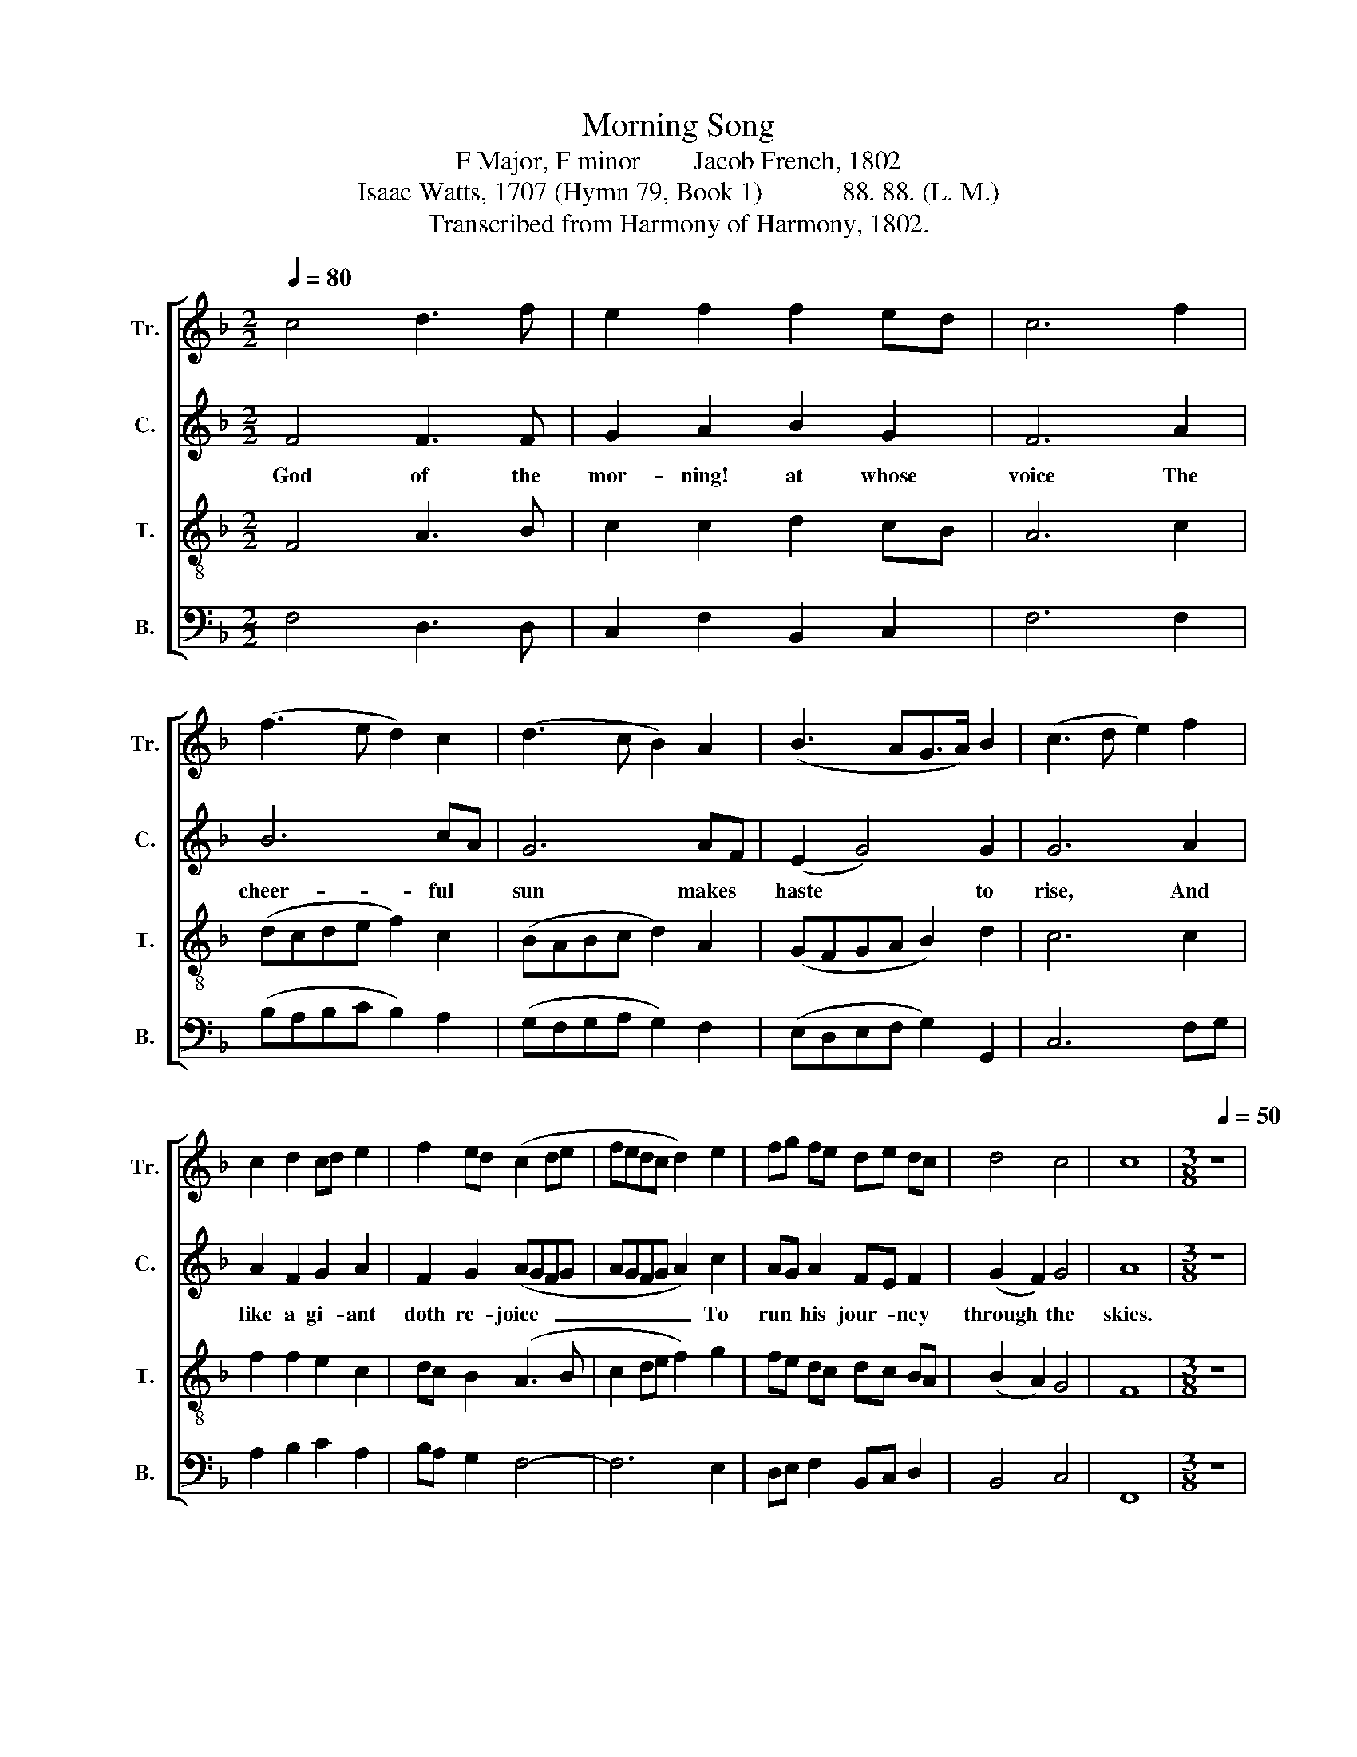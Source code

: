 X:1
T:Morning Song
T:F Major, F minor        Jacob French, 1802
T:Isaac Watts, 1707 (Hymn 79, Book 1)            88. 88. (L. M.) 
T:Transcribed from Harmony of Harmony, 1802.
%%score [ 1 2 3 4 ]
L:1/8
Q:1/4=80
M:2/2
K:F
V:1 treble nm="Tr." snm="Tr."
V:2 treble nm="C." snm="C."
V:3 treble-8 nm="T." snm="T."
V:4 bass nm="B." snm="B."
V:1
 c4 d3 f | e2 f2 f2 ed | c6 f2 | (f3 e d2) c2 | (d3 c B2) A2 | (B3 AG>A) B2 | (c3 d e2) f2 | %7
w: |||||||
 c2 d2 cd e2 | f2 ed (c2 de | fedc d2) e2 | fg fe de dc | d4 c4 | c8 |[M:3/8][Q:1/4=50] z3 | %14
w: |||||||
 c A c | fc d/>e/ | fe d | c2 A | c2 d/e/ | fc d | d2 c/=B/ | c2 [Ac] | f2 c | d2 A | B2 B | c3 | %26
w: ||||||||||||
 c d c/B/ | A2 z | A/d/ c c | cd e | f/e/4d/4c c | c3 |[M:2/2][Q:1/4=125] z8 | z8 | F4 F2 G2 | %35
w: ||||||||O like the|
 A4 d4 | c2 c2 c2 cB | A2 G2 F2 B2 | A4 G4 | G6 AG | F2 A2 B2 d2 | c2 c2 c4 | c4 c2 d2 | %43
w: sun may|I ful- fill Th'ap- *|poin- ted du- ties|of the|day, * *||||
 (e3 g f2) d2 | c4 c4 | c8 ||[K:Ab][Q:1/4=90] z4 A4 | c2 cB A2 c2 | dc BA B2 c2 | A2 c2 e2 e2 | %50
w: |||||||
 e4 c4 | c6 c2 | c2 c2 c2 c2 | c>B A2 e2 e2 | f>e =d2 e2 ed | c4 c4 | c8 || %57
w: |||||||
[K:F][M:2/4][Q:1/4=70] z4 | c2 d f | e3 c | d2 c2 | c3 c | c A [Ac] c | B2 A2 | A3 f | e e/d/ c c | %66
w: |||||||||
 d d c c | c f e f/e/ | d2 c2 | c4- | c2 z2 |[M:2/2] f2 e d e2 c2 | d2 cB c2 A2 | B2 cd c2 F2 | %74
w: |||||Give me thy coun- sel|for my * guide, And|then re- * ceive me|
 B2 AF G2 [FA]2 | FG AB c2 =B2 | c4 =B4 | c8 | z8 | z8 | z4 G2 F G | A>B c2 d2 d2 | d2 d2 d2 d2 | %83
w: to thy * bliss, And|then * re- * cieve me|to thy|bliss.|||All my de-|sires * and hopes be-|side Are faint and|
 c2 d2 c2 B2 | A8 |] %85
w: cold com- pared with|this.|
V:2
 F4 F3 F | G2 A2 B2 G2 | F6 A2 | B6 cA | G6 AF | (E2 G4) G2 | G6 A2 | A2 F2 G2 A2 | F2 G2 (AGFG | %9
w: God of the|mor- ning! at whose|voice The|cheer- ful *|sun makes *|haste * to|rise, And|like a gi- ant|doth re- joice  _ _ _|
 AGFG A2) c2 | AG A2 FE F2 | (G2 F2) G4 | A8 |[M:3/8] z3 | F C F | AF A | BG F/>E/ | F2 F | %18
w: _ _ _ _ _ To|run * his jour- * ney|through * the|skies.||From the fair|cham- * ber|of * the *|east, The|
 AG G/A/ | F2 G/A/ | GA/F/ G/4E/4F/ | E2 F | A2 A | F2 F | G2 G | G3 | F/G/ A/G/ F/E/ | F2 z | %28
w: cir- * cuit *|of his *|race * * be- * *|gins, And|with- out|wea- ri-|ness or|rest,|round * the * whole *|earth,|
 F/A/ G F/E/ | F/>G/A c | c/4B/4A/4G/4F G | A3 |[M:2/2] z8 | z8 | z8 | F4 F2 G2 | A2 A2 F2 C2 | %37
w: round * the whole *|earth * * he|flies  * * * * and|shines.||||O like the|sun may I ful-|
 F2 E2 D2 GF | E2 FE D2 D2 | E6 cB | A2 F2 G2 G2 | A2 F2 E4 | A4 G2 G2 | (A3 B A2) G2 | F4 G4 | %45
w: fill Th'ap- poin- ted *|du- ties * of the|day, With *|rea- dy mind and|ac- tive will,|March on and|keep * * my|hea- venly|
 A8 ||[K:Ab] z4 F4 | A2 G2 F2 F2 | F>E =D2 E2 E2 | F2 F2 G2 A2 | G4 F4 | =E6 E2 | F2 G2 A2 G2 | %53
w: way.|But|I shall rove and|lose * the race, If|God, my sun, should|dis- ap-|pear, And|leave me in this|
 F2 E>F G2 A2 | BA GF G2 G2 | F4 =E4 | F8 ||[K:F][M:2/4] z4 | F2 F F | G3 F | GF E2 | F3 F | %62
w: world's wild * mae, To|fol- * low * eve- ry|wan- dering|star.||Lord, thy com-|mand are|clean * and|pure, En-|
 A F F A | G2 E2 | F3 [FA] | G G F F | F F E E | F F G A | GF E2 | F4- | F2 z2 |[M:2/2] z8 | z8 | %73
w: ligh- tening our be-|clou- ded|eyes; Thy|threa- tenings just, thy|pro- mise sure; Thy|gos- pel makes the|sim- * ple|wise.||||
 z8 | F2 E D E2 C2 | D>F EG F2 G2 | A2 A2 G2 G2 | G2 G2 G4 | F2 E2 D C F2 | GF ED C2 D2 | %80
w: |Give me thy coun- sel|for * my * guide, And|then re- ceive me|to thy bliss;|All my de- sires and|hopes * be- * side Are|
 CD EF E2 D2 | C2 C2 F2 F2 | F2 F2 G2 G2 | F4 E4 | F8 |] %85
w: faint * and * cold com-|pared with this, Are|faint and cold com-|pared with|this.|
V:3
 F4 A3 B | c2 c2 d2 cB | A6 c2 | (dcde f2) c2 | (BABc d2) A2 | (GFGA B2) d2 | c6 c2 | f2 f2 e2 c2 | %8
w: ||||||||
 dc B2 (A3 B | c2 de f2) g2 | fe dc dc BA | (B2 A2) G4 | F8 |[M:3/8] z3 | A F A | cA F | dc B | %17
w: |||||||||
 A2 c | fe d/c/ | dc B/A/ | BA G/F/ | G2 F | c2 A | f2 c | d2 d | c3 | A/G/ F/G/ A/B/ | c2 z | %28
w: |||||||||||
 c/f/ e/d/ c/B/ | A/>G/F G | A/4B/4c/4B/4A G | F3 |[M:2/2] z8 | c4 c2 B2 | A6 G2 | F4 B4 | A6 G2 | %37
w: |||||O like the|sun may|I ful-|fill Th'ap-|
 F2 G2 A2 B2 | c4 =B4 | c6 AB | c2 c2 B2 B2 | A2 A2 G4 | (F2 f2) e2 d2 | (c3 d c2) B2 | A4 G4 | %45
w: poin- ted du- ties|of the|day, * *||||||
 F8 ||[K:Ab] z4 c4 | f2 ed c2 A2 | BA GF G2 A2 | c2 A2 B2 c2 | B4 A4 | G6 G2 | A2 G2 F2 G2 | %53
w: ||||||||
 A>B c2 B2 c2 | dc BA B>d cB | A4 G4 | F8 ||[K:F][M:2/4] z4 | A2 F/G/ A/B/ | c3 A | BA G2 | A3 c | %62
w: |||||||||
 f c A F | d2 ^c2 | d3 A/B/ | c c/B/ A A | B B/A/ G G | F/G/ A/B/ c c | BA G2 | F4- | F2 z2 | %71
w: |||||||||
[M:2/2] z8 | z8 | f2 e d e2 c2 | d2 cB c2 A2 | B2 cd c2 de | (f2 e2) d4 | c8 | z8 | c2 c B A2 G2 | %80
w: ||Give me thy coun- sel|for my * guide, And|then re- * ceive me *|to * thy|bliss.||All my de- sires and|
 A2 B2 c2 B2 | A6 A2 | B6 B2 | A4 G4 | F8 |] %85
w: hopes be- side Are|faint and|cold com-|pared with|this.|
V:4
 F,4 D,3 D, | C,2 F,2 B,,2 C,2 | F,6 F,2 | (B,A,B,C B,2) A,2 | (G,F,G,A, G,2) F,2 | %5
w: |||||
 (E,D,E,F, G,2) G,,2 | C,6 F,G, | A,2 B,2 C2 A,2 | B,A, G,2 F,4- | F,6 E,2 | D,E, F,2 B,,C, D,2 | %11
w: ||||||
 B,,4 C,4 | F,,8 |[M:3/8] z3 | F, F, F, | F,2 D, | B,,C, D,/>E,/ | F,2 F, | F,C B,/A,/ | %19
w: ||||||||
 B,A, G,/F,/ | G,F, E,/D,/ | C,2 F, | F,2 A, | B,2 A, | G,2 G, | C,3 | F,/E,/ D,/E,/ F,/G,/ | %27
w: ||||||||
 A,/>G,/F, z | A,/F,/ C/B,/ A,/G,/ | F,/>E,/D, C, | F,/4G,/4A,/4B,/4C C, | F,3 |[M:2/2] z8 | z8 | %34
w: |||||||
 F,4 F,2 E,2 | D,6 E,2 | F,2 F,2 F,2 E,2 | D,2 E,2 F,2 G,2 | (A,2 F,2) G,4 | C,6 F,G, | %40
w: O like the|sun may|I ful- fill Th;ap-|poin- ted su- ties|of * the|day, * *|
 A,2 [F,A,]2 G,2 G,2 | F,2 F,2 C,4 | F,G, A,B, C2 B,2 | (A,3 G, [F,A,]2) [B,,B,]2 | [C,C]4 C,4 | %45
w: |||||
 [F,,F,]8 ||[K:Ab] z4 F,4 | F,2 C,2 F,2 F,2 | B,,2 B,,2 E,2 C,2 | F,2 F,2 E,2 A,2 | E,4 F,4 | %51
w: ||||||
 C,6 C,2 | F,2 =E,2 F,2 C,2 | F,>G, A,2 E,2 C,2 | B,,2 B,,2 E,2 C,2 | F,4 C,4 | F,,8 || %57
w: ||||||
[K:F][M:2/4] z4 | F,2 D, D, | C,3 F, | B,,2 C,2 | F,3 F, | F, F, F, F, | G,2 A,2 | D,3 [D,F,] | %65
w: ||||||||
 C, C, F, F, | B,, B,, C, C, | F, F, C, A,, | B,,2 C,2 | [F,,F,]4- | [F,,F,]2 z2 |[M:2/2] z8 | %72
w: |||||||
 F,2 E, D, E,2 C,2 | D,2 C,B,, C,2 A,,2 | B,,2 C,D, C,2 F,2 | B,2 A,G, A,2 G,2 | F,2 F,2 G,2 G,2 | %77
w: Give my thy coun- sel|for my * guide, And|then re- * ceive me|to thy * blss, And|then re- ceive me|
 C,2 C,2 C,4 | z8 | z8 | %80
w: to thy bliss.|||
"___________________________________________\nEdited by B. C. Johnston, 2018\n   1.  Measure 16, \nTreble\n:  last two notes changed from dotted 1/8 and 1/16, to dotted 1/16 and 1/32.\n   2.  Measures 17 and 20, \nTreble\n:  third note changed from 1/4 to 1/8.\n   3.  Measure 40, \nBass\n:  first note changed from D-flat to C, an apparent misprint. \n   4.  Measure 79, Counter:  second note changed from 1/8 to 1/4." F,2 E, D, C,2 D,E, | %81
w: All my de- sires and *|
 F,2 F,2 D,2 D,2 | B,,2 B,,2 G,,2 G,,2 | (A,,2 B,,2) C,4 | F,8 |] %85
w: hopes be- side Are|faint and cold com-|pared * with|this.|


